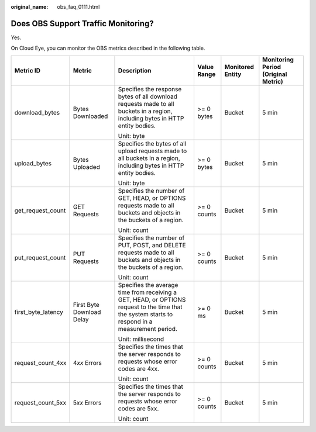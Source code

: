 :original_name: obs_faq_0111.html

.. _obs_faq_0111:

Does OBS Support Traffic Monitoring?
====================================

Yes.

On Cloud Eye, you can monitor the OBS metrics described in the following table.

+--------------------+---------------------------+--------------------------------------------------------------------------------------------------------------------------------------------------+-------------+------------------+-------------------------------------+
| Metric ID          | Metric                    | Description                                                                                                                                      | Value Range | Monitored Entity | Monitoring Period (Original Metric) |
+====================+===========================+==================================================================================================================================================+=============+==================+=====================================+
| download_bytes     | Bytes Downloaded          | Specifies the response bytes of all download requests made to all buckets in a region, including bytes in HTTP entity bodies.                    | >= 0 bytes  | Bucket           | 5 min                               |
|                    |                           |                                                                                                                                                  |             |                  |                                     |
|                    |                           | Unit: byte                                                                                                                                       |             |                  |                                     |
+--------------------+---------------------------+--------------------------------------------------------------------------------------------------------------------------------------------------+-------------+------------------+-------------------------------------+
| upload_bytes       | Bytes Uploaded            | Specifies the bytes of all upload requests made to all buckets in a region, including bytes in HTTP entity bodies.                               | >= 0 bytes  | Bucket           | 5 min                               |
|                    |                           |                                                                                                                                                  |             |                  |                                     |
|                    |                           | Unit: byte                                                                                                                                       |             |                  |                                     |
+--------------------+---------------------------+--------------------------------------------------------------------------------------------------------------------------------------------------+-------------+------------------+-------------------------------------+
| get_request_count  | GET Requests              | Specifies the number of GET, HEAD, or OPTIONS requests made to all buckets and objects in the buckets of a region.                               | >= 0 counts | Bucket           | 5 min                               |
|                    |                           |                                                                                                                                                  |             |                  |                                     |
|                    |                           | Unit: count                                                                                                                                      |             |                  |                                     |
+--------------------+---------------------------+--------------------------------------------------------------------------------------------------------------------------------------------------+-------------+------------------+-------------------------------------+
| put_request_count  | PUT Requests              | Specifies the number of PUT, POST, and DELETE requests made to all buckets and objects in the buckets of a region.                               | >= 0 counts | Bucket           | 5 min                               |
|                    |                           |                                                                                                                                                  |             |                  |                                     |
|                    |                           | Unit: count                                                                                                                                      |             |                  |                                     |
+--------------------+---------------------------+--------------------------------------------------------------------------------------------------------------------------------------------------+-------------+------------------+-------------------------------------+
| first_byte_latency | First Byte Download Delay | Specifies the average time from receiving a GET, HEAD, or OPTIONS request to the time that the system starts to respond in a measurement period. | >= 0 ms     | Bucket           | 5 min                               |
|                    |                           |                                                                                                                                                  |             |                  |                                     |
|                    |                           | Unit: millisecond                                                                                                                                |             |                  |                                     |
+--------------------+---------------------------+--------------------------------------------------------------------------------------------------------------------------------------------------+-------------+------------------+-------------------------------------+
| request_count_4xx  | 4\ *xx* Errors            | Specifies the times that the server responds to requests whose error codes are 4xx.                                                              | >= 0 counts | Bucket           | 5 min                               |
|                    |                           |                                                                                                                                                  |             |                  |                                     |
|                    |                           | Unit: count                                                                                                                                      |             |                  |                                     |
+--------------------+---------------------------+--------------------------------------------------------------------------------------------------------------------------------------------------+-------------+------------------+-------------------------------------+
| request_count_5xx  | 5\ *xx* Errors            | Specifies the times that the server responds to requests whose error codes are 5xx.                                                              | >= 0 counts | Bucket           | 5 min                               |
|                    |                           |                                                                                                                                                  |             |                  |                                     |
|                    |                           | Unit: count                                                                                                                                      |             |                  |                                     |
+--------------------+---------------------------+--------------------------------------------------------------------------------------------------------------------------------------------------+-------------+------------------+-------------------------------------+

